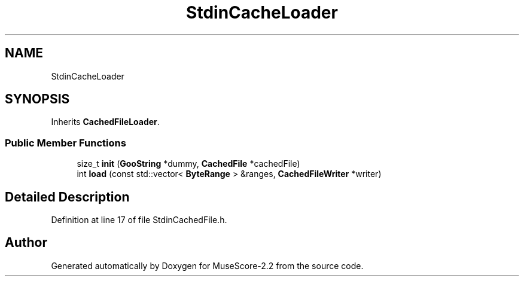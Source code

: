 .TH "StdinCacheLoader" 3 "Mon Jun 5 2017" "MuseScore-2.2" \" -*- nroff -*-
.ad l
.nh
.SH NAME
StdinCacheLoader
.SH SYNOPSIS
.br
.PP
.PP
Inherits \fBCachedFileLoader\fP\&.
.SS "Public Member Functions"

.in +1c
.ti -1c
.RI "size_t \fBinit\fP (\fBGooString\fP *dummy, \fBCachedFile\fP *cachedFile)"
.br
.ti -1c
.RI "int \fBload\fP (const std::vector< \fBByteRange\fP > &ranges, \fBCachedFileWriter\fP *writer)"
.br
.in -1c
.SH "Detailed Description"
.PP 
Definition at line 17 of file StdinCachedFile\&.h\&.

.SH "Author"
.PP 
Generated automatically by Doxygen for MuseScore-2\&.2 from the source code\&.
